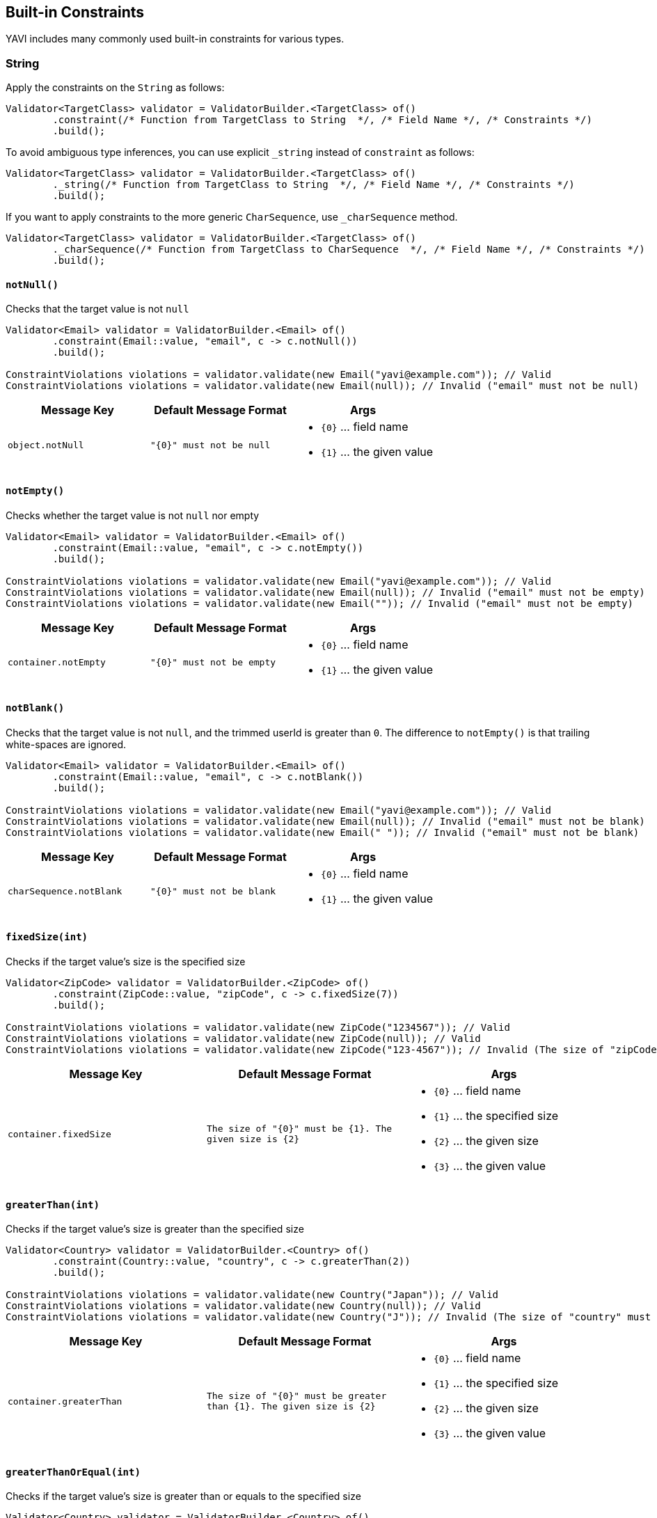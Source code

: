 [[built-in-constraints]]
== Built-in Constraints

YAVI includes many commonly used built-in constraints for various types.

=== String

Apply the constraints on the `String` as follows:

[source,java]
----
Validator<TargetClass> validator = ValidatorBuilder.<TargetClass> of()
        .constraint(/* Function from TargetClass to String  */, /* Field Name */, /* Constraints */)
        .build();
----

To avoid ambiguous type inferences, you can use explicit `_string` instead of `constraint` as follows:

[source,java]
----
Validator<TargetClass> validator = ValidatorBuilder.<TargetClass> of()
        ._string(/* Function from TargetClass to String  */, /* Field Name */, /* Constraints */)
        .build();
----

If you want to apply constraints to the more generic `CharSequence`, use `_charSequence` method.

[source,java]
----
Validator<TargetClass> validator = ValidatorBuilder.<TargetClass> of()
        ._charSequence(/* Function from TargetClass to CharSequence  */, /* Field Name */, /* Constraints */)
        .build();
----

==== `notNull()`

Checks that the target value is not `null`

[source,java]
----
Validator<Email> validator = ValidatorBuilder.<Email> of()
        .constraint(Email::value, "email", c -> c.notNull())
        .build();

ConstraintViolations violations = validator.validate(new Email("yavi@example.com")); // Valid
ConstraintViolations violations = validator.validate(new Email(null)); // Invalid ("email" must not be null)
----

|===
|Message Key |Default Message Format |Args

|`object.notNull`
|`"{0}" must not be null`
a|
* `{0}` ... field name
* `{1}` ... the given value
|===

==== `notEmpty()`

Checks whether the target value is not `null` nor empty

[source,java]
----
Validator<Email> validator = ValidatorBuilder.<Email> of()
        .constraint(Email::value, "email", c -> c.notEmpty())
        .build();

ConstraintViolations violations = validator.validate(new Email("yavi@example.com")); // Valid
ConstraintViolations violations = validator.validate(new Email(null)); // Invalid ("email" must not be empty)
ConstraintViolations violations = validator.validate(new Email("")); // Invalid ("email" must not be empty)
----

|===
|Message Key |Default Message Format |Args

|`container.notEmpty`
|`"{0}" must not be empty`
a|
* `{0}` ... field name
* `{1}` ... the given value
|===

==== `notBlank()`

Checks that the target value is not `null`, and the trimmed userId is greater than `0`.
The difference to `notEmpty()` is that trailing white-spaces are ignored.

[source,java]
----
Validator<Email> validator = ValidatorBuilder.<Email> of()
        .constraint(Email::value, "email", c -> c.notBlank())
        .build();

ConstraintViolations violations = validator.validate(new Email("yavi@example.com")); // Valid
ConstraintViolations violations = validator.validate(new Email(null)); // Invalid ("email" must not be blank)
ConstraintViolations violations = validator.validate(new Email(" ")); // Invalid ("email" must not be blank)
----

|===
|Message Key |Default Message Format |Args

|`charSequence.notBlank`
|`"{0}" must not be blank`
a|
* `{0}` ... field name
* `{1}` ... the given value
|===

==== `fixedSize(int)`

Checks if the target value's size is the specified size

[source,java]
----
Validator<ZipCode> validator = ValidatorBuilder.<ZipCode> of()
        .constraint(ZipCode::value, "zipCode", c -> c.fixedSize(7))
        .build();

ConstraintViolations violations = validator.validate(new ZipCode("1234567")); // Valid
ConstraintViolations violations = validator.validate(new ZipCode(null)); // Valid
ConstraintViolations violations = validator.validate(new ZipCode("123-4567")); // Invalid (The size of "zipCode" must be 7. The given size is 8)
----

|===
|Message Key |Default Message Format |Args

|`container.fixedSize`
|`The size of "{0}" must be {1}. The given size is {2}`
a|
* `{0}` ... field name
* `{1}` ... the specified size
* `{2}` ... the given size
* `{3}` ... the given value
|===

==== `greaterThan(int)`

Checks if the target value's size is greater than the specified size

[source,java]
----
Validator<Country> validator = ValidatorBuilder.<Country> of()
        .constraint(Country::value, "country", c -> c.greaterThan(2))
        .build();

ConstraintViolations violations = validator.validate(new Country("Japan")); // Valid
ConstraintViolations violations = validator.validate(new Country(null)); // Valid
ConstraintViolations violations = validator.validate(new Country("J")); // Invalid (The size of "country" must be greater than 2. The given size is 1)
----

|===
|Message Key |Default Message Format |Args

|`container.greaterThan`
|`The size of "{0}" must be greater than {1}. The given size is {2}`
a|
* `{0}` ... field name
* `{1}` ... the specified size
* `{2}` ... the given size
* `{3}` ... the given value
|===

==== `greaterThanOrEqual(int)`

Checks if the target value's size is greater than or equals to the specified size

[source,java]
----
Validator<Country> validator = ValidatorBuilder.<Country> of()
        .constraint(Country::value, "country", c -> c.greaterThanOrEqual(2))
        .build();

ConstraintViolations violations = validator.validate(new Country("Japan")); // Valid
ConstraintViolations violations = validator.validate(new Country(null)); // Valid
ConstraintViolations violations = validator.validate(new Country("J")); // Invalid (The size of "country" must be greater than or equal to 2. The given size is 1)
----

|===
|Message Key |Default Message Format |Args

|`container.greaterThanOrEqual`
|`The size of "{0}" must be greater than or equal to {1}. The given size is {2}`
a|
* `{0}` ... field name
* `{1}` ... the specified size
* `{2}` ... the given size
* `{3}` ... the given value
|===

==== `lessThan(int)`

Checks if the target value's size is less than the specified size

[source,java]
----
Validator<Country> validator = ValidatorBuilder.<Country> of()
        .constraint(Country::value, "country", c -> c.lessThan(4))
        .build();

ConstraintViolations violations = validator.validate(new Country("JP")); // Valid
ConstraintViolations violations = validator.validate(new Country(null)); // Valid
ConstraintViolations violations = validator.validate(new Country("Japan")); // Invalid (The size of "country" must be less than 4. The given size is 5)
----

|===
|Message Key |Default Message Format |Args

|`container.lessThan`
|`The size of "{0}" must be less than {1}. The given size is {2}`
a|
* `{0}` ... field name
* `{1}` ... the specified size
* `{2}` ... the given size
* `{3}` ... the given value
|===

==== `lessThanOrEqual(int)`

Checks if the target value's size is less than or equals to the specified size

[source,java]
----
Validator<Country> validator = ValidatorBuilder.<Country> of()
        .constraint(Country::value, "country", c -> c.lessThanOrEqual(4))
        .build();

ConstraintViolations violations = validator.validate(new Country("JP")); // Valid
ConstraintViolations violations = validator.validate(new Country(null)); // Valid
ConstraintViolations violations = validator.validate(new Country("Japan")); // Invalid (The size of "country" must be less than or equal to to 4. The given size is 5)
----

|===
|Message Key |Default Message Format |Args

|`container.lessThanOrEqual`
|`The size of "{0}" must be less than or equal to {1}. The given size is {2}`
a|
* `{0}` ... field name
* `{1}` ... the specified size
* `{2}` ... the given size
* `{3}` ... the given value
|===

==== `contains(CharSequence)`

Checks if the target value contains the specified sequence of char values

[source,java]
----
Validator<ZipCode> validator = ValidatorBuilder.<ZipCode> of()
        .constraint(ZipCode::value, "zipCode", c -> c.contains("-"))
        .build();

ConstraintViolations violations = validator.validate(new ZipCode("123-4567")); // Valid
ConstraintViolations violations = validator.validate(new ZipCode(null)); // Valid
ConstraintViolations violations = validator.validate(new ZipCode("1234567")); // Invalid ("zipCode" must contain -)
----

|===
|Message Key |Default Message Format |Args

|`charSequence.contains`
|`"{0}" must contain {1}`
a|
* `{0}` ... field name
* `{1}` ... the specified char sequence
* `{2}` ... the given value
|===

==== `pattern(String)`

Checks if the target value matches the specified regular expression

[source,java]
----
Validator<ZipCode> validator = ValidatorBuilder.<ZipCode> of()
        .constraint(ZipCode::value, "zipCode", c -> c.pattern("[0-9]{3}-[0-9]{4}"))
        .build();

ConstraintViolations violations = validator.validate(new ZipCode("123-4567")); // Valid
ConstraintViolations violations = validator.validate(new ZipCode(null)); // Valid
ConstraintViolations violations = validator.validate(new ZipCode("1234567")); // Invalid ("zipCode" must match [0-9]{3}-[0-9]{4})
----

|===
|Message Key |Default Message Format |Args

|`charSequence.pattern`
|`"{0}" must match {1}`
a|
* `{0}` ... field name
* `{1}` ... the specified regular expression
* `{2}` ... the given value
|===

==== `email()`

Checks if the target value is a valid email address

[source,java]
----
Validator<Email> validator = ValidatorBuilder.<Email> of()
        .constraint(Email::value, "email", c -> c.email())
        .build();

ConstraintViolations violations = validator.validate(new Email("yavi@example.com")); // Valid
ConstraintViolations violations = validator.validate(new Email(null)); // Valid
ConstraintViolations violations = validator.validate(new Email("example.com")); // Invalid ("email" must not be a valid email address)
----

|===
|Message Key |Default Message Format |Args

|`charSequence.email`
|`"{0}" must match {1}`
a|
* `{0}` ... field name
* `{1}` ... the given value
|===

==== `password(...)`

Check if the target value meets the specified password policy

[source,java]
----
Validator<Password> validator = ValidatorBuilder.<Password>of()
		.constraint(Password::value, "password", c -> c.password(policy -> policy
				.uppercase()
				.lowercase()
				// or .required(PasswordPolicy.UPPERCASE, PasswordPolicy.LOWERCASE)
				.optional(1, PasswordPolicy.NUMBERS, PasswordPolicy.SYMBOLS)
				.build()))
		.build();

ConstraintViolations violations = validator.validate(new Password("Yavi123")); // Valid
ConstraintViolations violations = validator.validate(new Password(null)); // Valid
ConstraintViolations violations = validator.validate(new Password("yavi123")); // Invalid ("password" must contain Uppercase policy)
ConstraintViolations violations = validator.validate(new Password("yavi")); // Invalid ("password" must contain Uppercase policy, "password" must contain at least 1 policies from [Numbers, Symbols])
ConstraintViolations violations = validator.validate(new Password("")); // Invalid ("password" must contain Uppercase policy, "password" must contain Lowercase policy, "password" must contain at least 1 policies from [Numbers, Symbols])
----

|===
|Message Key |Default Message Format |Args

|`charSequence.passwordRequired`
|`"{0}" must contain {1} policy`
a|
* `{0}` ... field name
* `{1}` ... the specified policy name
* `{2}` ... the given value
|`charSequence.passwordOptional`
|`"{0}" must contain at least {1} policies from {2}`
a|
* `{0}` ... field name
* `{1}` ... minimum requirement
* `{2}` ... the specified policy names
* `{3}` ... the given value
|===

Buit-in password policies are following:

* `am.ik.yavi.constraint.password.PasswordPolicy#UPPERCASE`
* `am.ik.yavi.constraint.password.PasswordPolicy#LOWERCASE`
* `am.ik.yavi.constraint.password.PasswordPolicy#NUMBERS`
* `am.ik.yavi.constraint.password.PasswordPolicy#SYMBOLS`

You can define a custom password policy as bellow:

[source,java]
----
PasswordPolicy<String> passwordPolicy = new PasswordPolicy<>() {
	@Override
	public String name() {
		return "DoNotIncludePassword";
	}

	@Override
	public boolean test(String s) {
		return !s.equalsIgnoreCase("password");
	}
};


Validator<Password> validator = ValidatorBuilder.<Password>of()
		.constraint(Password::value, "password", c -> c.password(policy -> policy
				.required(passwordPolicy)
				// ...
				.build()))
		.build();
----

==== `ipv4()`

Check if the target value is a valid IPv4 address

[source,java]
----
Validator<IpAddress> validator = ValidatorBuilder.<IpAddress> of()
        .constraint(IpAddress::value, "ipAddress", c -> c.ipv4())
        .build();

ConstraintViolations violations = validator.validate(new IpAddress("192.0.2.1")); // Valid
ConstraintViolations violations = validator.validate(new IpAddress(null)); // Valid
ConstraintViolations violations = validator.validate(new IpAddress("example.com")); // Invalid ("ipAddress" must not be a valid IPv4)
----

|===
|Message Key |Default Message Format |Args

|`charSequence.ipv4`
|`"{0}" must be a valid IPv4`
a|
* `{0}` ... field name
* `{1}` ... the given value
|===

==== `ipv6()`

Check if the target value is a valid IPv6 address

[source,java]
----
Validator<IpAddress> validator = ValidatorBuilder.<IpAddress> of()
        .constraint(IpAddress::value, "ipAddress", c -> c.ipv6())
        .build();

ConstraintViolations violations = validator.validate(new IpAddress("2001:0db8:bd05:01d2:288a:1fc0:0001:10ee")); // Valid
ConstraintViolations violations = validator.validate(new IpAddress(null)); // Valid
ConstraintViolations violations = validator.validate(new IpAddress("192.0.2.1")); // Invalid ("ipAddress" must not be a valid IPv6)
----

|===
|Message Key |Default Message Format |Args

|`charSequence.ipv6`
|`"{0}" must be a valid IPv6`
a|
* `{0}` ... field name
* `{1}` ... the given value
|===

==== `url()`

Check if the target value is a valid URL

[source,java]
----
Validator<Url> validator = ValidatorBuilder.<Url> of()
        .constraint(Url::value, "url", c -> c.url())
        .build();

ConstraintViolations violations = validator.validate(new Url("https://yavi.ik.am")); // Valid
ConstraintViolations violations = validator.validate(new Url(null)); // Valid
ConstraintViolations violations = validator.validate(new Url("yavi.ik.am")); // Invalid ("url" must be a valid URL)
----

|===
|Message Key |Default Message Format |Args

|`charSequence.url`
|`"{0}" must be a valid URL`
a|
* `{0}` ... field name
* `{1}` ... the given value
|===

==== `luhn()`

Checks if the digits within the target value pass the Luhn checksum algorithm (see also http://en.wikipedia.org/wiki/Luhn_algorithm[Luhn algorithm]).

[source,java]
----
Validator<CreditCard> validator = ValidatorBuilder.<CreditCard> of()
        .constraint(CreditCard::number, "creditCardNumber", c -> c.luhn())
        .build();

ConstraintViolations violations = validator.validate(new CreditCard("4111111111111111")); // Valid
ConstraintViolations violations = validator.validate(new CreditCard(null)); // Valid
ConstraintViolations violations = validator.validate(new CreditCard("4111111111111112")); // Invalid (the check digit for "creditCardNumber" is invalid, Luhn checksum failed)
----

|===
|Message Key |Default Message Format |Args

|`charSequence.luhn`
|`the check digit for "{0}" is invalid, Luhn checksum failed`
a|
* `{0}` ... field name
* `{1}` ... the given value
|===

==== `isByte()`

Check if the target value can be parsed as a `Byte` value

[source,java]
----
Validator<UserId> validator = ValidatorBuilder.<UserId> of()
        .constraint(UserId::value, "userId", c -> c.isByte())
        .build();

ConstraintViolations violations = validator.validate(UserId.valueOf("127")); // Valid
ConstraintViolations violations = validator.validate(UserId.valueOf(null)); // Valid
ConstraintViolations violations = validator.validate(UserId.valueOf("a")); // Invalid ("userId" must be a valid representation of a byte)
----

|===
|Message Key |Default Message Format |Args

|`charSequence.byte`
|`"{0}" must be a valid representation of a byte`
a|
* `{0}` ... field name
* `{1}` ... the given value
|===

==== `isShort()`

Check if the target value can be parsed as a `Short` value

[source,java]
----
Validator<UserId> validator = ValidatorBuilder.<UserId> of()
        .constraint(UserId::value, "userId", c -> c.isShort())
        .build();

ConstraintViolations violations = validator.validate(UserId.valueOf("32767")); // Valid
ConstraintViolations violations = validator.validate(UserId.valueOf(null)); // Valid
ConstraintViolations violations = validator.validate(UserId.valueOf("a")); // Invalid ("userId" must be a valid representation of a short)
----

|===
|Message Key |Default Message Format |Args

|`charSequence.short`
|`"{0}" must be a valid representation of a short`
a|
* `{0}` ... field name
* `{1}` ... the given value
|===

==== `isInteger()`

Check if the target value can be parsed as an `Integer` value

[source,java]
----
Validator<UserId> validator = ValidatorBuilder.<UserId> of()
        .constraint(UserId::value, "userId", c -> c.isInteger())
        .build();

ConstraintViolations violations = validator.validate(UserId.valueOf("2147483647")); // Valid
ConstraintViolations violations = validator.validate(UserId.valueOf(null)); // Valid
ConstraintViolations violations = validator.validate(UserId.valueOf("a")); // Invalid ("userId" must be a valid representation of an integer)
----

|===
|Message Key |Default Message Format |Args

|`charSequence.integer`
|`"{0}" must be a valid representation of an integer`
a|
* `{0}` ... field name
* `{1}` ... the given value
|===

==== `isLong()`

Check if the target value can be parsed as a `Long` value

[source,java]
----
Validator<UserId> validator = ValidatorBuilder.<UserId> of()
        .constraint(UserId::value, "userId", c -> c.isLong())
        .build();

ConstraintViolations violations = validator.validate(UserId.valueOf("9223372036854775807")); // Valid
ConstraintViolations violations = validator.validate(UserId.valueOf(null)); // Valid
ConstraintViolations violations = validator.validate(UserId.valueOf("a")); // Invalid ("userId" must be a valid representation of a long)
----

|===
|Message Key |Default Message Format |Args

|`charSequence.long`
|`"{0}" must be a valid representation of a long`
a|
* `{0}` ... field name
* `{1}` ... the given value
|===

==== `isFloat()`

Check if the target value can be parsed as a `Float` value

[source,java]
----
Validator<Money> validator = ValidatorBuilder.<Money> of()
        .constraint(Money::value, "money", c -> c.isFloat())
        .build();

ConstraintViolations violations = validator.validate(Money.valueOf("0.1")); // Valid
ConstraintViolations violations = validator.validate(Money.valueOf(null)); // Valid
ConstraintViolations violations = validator.validate(Money.valueOf("a")); // Invalid ("money" must be a valid representation of a float)
----

|===
|Message Key |Default Message Format |Args

|`charSequence.float`
|`"{0}" must be a valid representation of a float.`
a|
* `{0}` ... field name
* `{1}` ... the given value
|===

==== `isDouble()`

Check if the target value can be parsed as a `Double` value

[source,java]
----
Validator<Money> validator = ValidatorBuilder.<Money> of()
        .constraint(Money::value, "money", c -> c.isDouble())
        .build();

ConstraintViolations violations = validator.validate(Money.valueOf("0.1")); // Valid
ConstraintViolations violations = validator.validate(Money.valueOf(null)); // Valid
ConstraintViolations violations = validator.validate(Money.valueOf("a")); // Invalid ("money" must be a valid representation of a double)
----

|===
|Message Key |Default Message Format |Args

|`charSequence.double`
|`"{0}" must be a valid representation of a double`
a|
* `{0}` ... field name
* `{1}` ... the given value
|===

==== `isBigInteger()`

Check if the target value can be parsed as a `BigInteger` value

[source,java]
----
Validator<UserId> validator = ValidatorBuilder.<UserId> of()
        .constraint(UserId::value, "userId", c -> c.isBigInteger())
        .build();

ConstraintViolations violations = validator.validate(UserId.valueOf("127")); // Valid
ConstraintViolations violations = validator.validate(UserId.valueOf(null)); // Valid
ConstraintViolations violations = validator.validate(UserId.valueOf("a")); // Invalid ("userId" must be a valid representation of a big integer)
----

|===
|Message Key |Default Message Format |Args

|`charSequence.bigInteger`
|`"{0}" must be a valid representation of a big integer`
a|
* `{0}` ... field name
* `{1}` ... the given value
|===

==== `isBigDecimal()`

Check if the target value can be parsed as a `BigDecimal` value

[source,java]
----
Validator<Money> validator = ValidatorBuilder.<Money> of()
        .constraint(Money::value, "money", c -> c.isBigDecimal())
        .build();

ConstraintViolations violations = validator.validate(Money.valueOf("50.0")); // Valid
ConstraintViolations violations = validator.validate(Money.valueOf(null)); // Valid
ConstraintViolations violations = validator.validate(Money.valueOf("a")); // Invalid ("money" must be a valid representation of a big decimal)
----

|===
|Message Key |Default Message Format |Args

|`charSequence.bigDecimal`
|`"{0}" must be a valid representation of a big decimal`
a|
* `{0}` ... field name
* `{1}` ... the given value
|===

==== `codePoints(...)`

Checks if the target value is in the specified set of code points.
Code points can be specified as allowed characters (whitelist) or prohibited characters (blacklist).

A set of code points is represented by `am.ik.yavi.constraint.charsequence.CodePoints` interface, and there is `am.ik.yavi.constraint.charsequence.CodePoints.CodePointsSet` interface that represents the set using `java.util.Set` and `am.ik.yavi.constraint.charsequence.CodePoints.CodePointsRanges` interface that represents a list of code point ranges.

For example, a code point set consisting of "A, B, C, D, a, b, c, d" is expressed as follows:

[source,java]
----
CodePointsSet<String> codePoints = () -> new HashSet<>(
        Arrays.asList(0x0041 /* A */, 0x0042 /* B */, 0x0043 /* C */, 0x0044 /* D */,
                0x0061 /* a */, 0x0062 /* b */, 0x0063 /* c */, 0x0064 /* d */));
----

Or:

[source,java]
----
CodePointsRanges<String> codePoints = () -> Arrays.asList(
        Range.of(0x0041/* A */, 0x0044 /* D */),
        Range.of(0x0061/* a */, 0x0064 /* d */));
----

For consecutive code points, the latter is overwhelmingly more memory efficient.

If you want to regard the code point set as a white list (allowed characters), specify as follows:

[source,java]
----
Validator<Message> validator = ValidatorBuilder.<Message> of()
        .constraint(Message::getText, "text", c -> c.codePoints(codePoints).asWhiteList())
        .build();

ConstraintViolations violations = validator.validate(new Message("aBCd")); // Valid
ConstraintViolations violations = validator.validate(new Message(null)); // Valid
ConstraintViolations violations = validator.validate(new Message("aBCe")); // Invalid ("[e]" is/are not allowed for "text")
----

If you want to regard the code point set as a blacklist (prohibited characters), specify as follows:

[source,java]
----
Validator<Message> validator = ValidatorBuilder.<Message> of()
        .constraint(Message::getText, "text", c -> c.codePoints(codePoints).asBlackList())
        .build();

ConstraintViolations violations = validator.validate(new Message("hello")); // Valid
ConstraintViolations violations = validator.validate(new Message(null)); // Valid
ConstraintViolations violations = validator.validate(new Message("hallo")); // Invalid ("[a]" is/are not allowed for "text")
----

|===
|Message Key |Default Message Format |Args

|`codePoints.asWhiteList`
|`"{1}" is/are not allowed for "{0}"`
a|
* `{0}` ... field name
* `{1}` ... the violated value
|`codePoints.asBlackList`
|`"{1}" is/are not allowed for "{0}"`
a|
* `{0}` ... field name
* `{1}` ... the violated value
|===

The following is a set of built-in code points.

* `am.ik.yavi.constraint.charsequence.codepoints.AsciiCodePoints#ASCII_PRINTABLE_CHARS` ... ASCII printable characters
* `am.ik.yavi.constraint.charsequence.codepoints.AsciiCodePoints#ASCII_CONTROL_CHARS` ... ASCII control characters
* `am.ik.yavi.constraint.charsequence.codepoints.AsciiCodePoints#CRLF` ... `0x000A` (LINE FEED) and `0x000D` (CARRIAGE RETURN)
* `am.ik.yavi.constraint.charsequence.codepoints.UnicodeCodePoints#HIRAGANA` ... https://www.unicode.org/charts/nameslist/c_3040.html[Hiragana] defined in Unicode (different from JIS X 0208 definition)
* `am.ik.yavi.constraint.charsequence.codepoints.UnicodeCodePoints#KATAKANA` ... https://www.unicode.org/charts/nameslist/c_30A0.html[Katakana] and https://www.unicode.org/charts/nameslist/c_31F0.html[Katakana Phonetic Extensions] defined in Unicode (different from JIS X 0208 definition)

You can also represent the union of multiple code point sets with `am.ik.yavi.constraint.charsequence.codepoints.CompositeCodePoints` class.

==== Advanced character length check

YAVI counts the input characters as the number of characters as it looks in the constraints on the number of characters. Recently, as a result of defining various characters on Unicode, the visual size and the return value of `String#length` method are quite different.

YAVI supports the following character types:

* Surrogate pair
* Combining character
* Variation Selector
** IVS (Ideographic Variation Sequence)
** SVS (Standardized Variation Sequence)
** FVS (Mongolian Free Variation Selector)
* Emoji

YAVI will perform a constraint check on surrogate pairs and combining characters with the number of characters as they look. (For Emoji, IVS, SVS and FVS, the size is not checked as it looks by default due to the performance.)

Let's look at a typical example.

===== Surrogate pair

`𠮷野屋` is an example of a surrogate pair. It looks like 3 characters, but the result of `length` method is 4 (`\uD842\uDFB7野屋`).

[source,java]
----
System.out.println("𠮷野屋".length()); // 4 (\uD842\uDFB7野屋)
----

Since YAVI treats the character length as the code point length, this character string is regarded as 3 characters.

[source,java]
----
Validator<Message> validator = ValidatorBuilder.<Message> of()
        .constraint(Message::getText, "text", c -> c.lessThanOrEqual(3))
        .build();

ConstraintViolations = validator.validate(new Message("𠮷野屋")); // Valid
----

===== Combining character

`モジ` is an example of a combining character. Although it looks like 2 characters, `シ` and dakuten(`゙`) are combined, and the result of `length()` is 3 (`モシ\u3099`).

[source,java]
----
System.out.println("モジ".length()); // 3 (モシ\u3099)
----

YAVI considers this string to be 2 characters by default.

[source,java]
----
Validator<Message> validator = ValidatorBuilder.<Message> of()
        .constraint(Message::getText, "text", c -> c.lessThanOrEqual(2))
        .build();

ConstraintViolations = validator.validate(new Message("モジ")); // Valid
----

YAVI uses `java.text.Normalizer` and normalizes with `java.text.Normalizer.Form#NFC` by default. This behavior can be changed as follows: (If `null` is set, it will not be normalized)

[source,java]
----
Validator<Message> validator = ValidatorBuilder.<Message> of()
        .constraint(Message::getText, "text", c -> c.normalizer(normalizerForm)
				.lessThanOrEqual(2))
        .build();
----

===== Variation Selector

`𠮟󠄀` is an example of an Ideographic Variation Sequence. Variant selectors cannot be normalized with `Normalizer`.
It looks like 1 character, but when expressed in UTF-16, it is "D842 DF9F DB40 DD00", so the result of `length()` is 4.

[source,java]
----
System.out.println("𠮟󠄀".length()); // 4 (\uD842\uDF9F\uDB40\uDD00󠄀)
----

YAVI does *not* consider this character as a single character by default to prevent performance degradation.

[source,java]
----
Validator<Message> validator = ValidatorBuilder.<Message> of()
		.constraint(Message::getText, "text", c -> c.lessThanOrEqual(1))
		.build();
ConstraintViolations = validator.validate(new Message("𠮟󠄀")); // Invalid (The size of "text" must be less than or equal to 1. The given size is 2)
----

You can ignore (delete) the code point of `0xE0100`-`0xE01EF`, which is the range of IVS from the target string, as follows.
This way you can regard this string as just a surrogate pair.

[source,java]
----
Validator<Message> validator = ValidatorBuilder.<Message> of()
		.constraint(Message::getText, "text", c -> c.variant(opts -> opts.ivs(IdeographicVariationSequence.IGNORE))
				.lessThanOrEqual(1))
		.build();
ConstraintViolations = validator.validate(new Message("𠮟󠄀")); // Valid
----

SVS and FVS can be handled in the same way.

===== Emoji

Emoji is crazy. The apparent number of characters and the number of code points are far away.

Let me give you examples.

[source,java]
----
System.out.println("❤️".length()); // 2
System.out.println("🤴🏻".length()); // 4
System.out.println("👨‍👦".length()); // 5
System.out.println("️👨‍👨‍👧‍👦".length()); // 12
System.out.println("🏴󠁧󠁢󠁥󠁮󠁧󠁿".length()); // 14 (WTH!)
----

YAVI can try to count these Emojis as one character as much as possible. There is no guarantee, but all emojis defined in Emoji 12.0 have been tested.

This process is expensive and is *not* enabled by default. To enable this feature, specify the `emoji()` method as follows:

[source,java]
----
Validator<Message> validator = ValidatorBuilder.<Message> of()
        .constraint(Message::getText, "text", c -> c.emoji().lessThanOrEqual(1))
        .build();
ConstraintViolations = validator.validate(new Message("❤️")); // Valid
ConstraintViolations = validator.validate(new Message("🤴🏻")); // Valid
ConstraintViolations = validator.validate(new Message("👨‍👦")); // Valid
ConstraintViolations = validator.validate(new Message("️👨‍👨‍👧‍👦")); // Valid
ConstraintViolations = validator.validate(new Message("🏴󠁧󠁢󠁥󠁮󠁧󠁿")); // Valid
----


==== `asByteArray()`

If there is a discrepancy between the apparent character length and the actual code point length, the appearance restrictions are OK, but the size stored in the database may be exceeded. In YAVI, you can check the byte length in addition to the visual size.


[source,java]
----
Validator<Message> validator = ValidatorBuilder.<Message> of()
        .constraint(Message::getText, "text", c -> c.emoji().lessThanOrEqual(3)
                .asByteArray().lessThanOrEqual(16))
        .build();

ConstraintViolations = validator.validate(new Message("I❤️☕️️")); // Valid
ConstraintViolations = validator.validate(new Message("❤️❤️❤️️️")); // Invalid (The byte size of "text" must be less than or equal to 16. The given size is 24)
----

|===
|Message Key |Default Message Format |Args

|`byteSize.lessThan`
|`The byte size of "{0}" must be less than {1}. The given size is {2}`
a|
* `{0}` ... field name
* `{1}` ... the specified size
* `{2}` ... the given size
* `{3}` ... the given value
|`byteSize.lessThanOrEqual`
|`The byte size of "{0}" must be less than or equal to {1}. The given size is {2}"`
a|
* `{0}` ... field name
* `{1}` ... the specified size
* `{2}` ... the given size
* `{3}` ... the given value
|`byteSize.greaterThan`
|`The byte size of "{0}" must be greater than {1}. The given size is {2}`
a|
* `{0}` ... field name
* `{1}` ... the specified size
* `{2}` ... the given size
* `{3}` ... the given value
|`byteSize.greaterThanOrEqual`
|`The byte size of "{0}" must be greater than or equal to {1}. The given size is {2}"`
a|
* `{0}` ... field name
* `{1}` ... the specified size
* `{2}` ... the given size
* `{3}` ... the given value
|`byteSize.fixedSize`
|`The byte size of "{0}" must be {1}. The given size is {2}"`
a|
* `{0}` ... field name
* `{1}` ... the specified size
* `{2}` ... the given size
* `{3}` ... the given value
|===

=== Integer/Short/Long/Character/Byte/Float/Long/BigInteger/BigDecimal

Apply the constraints on the `Integer` as follows:

[source,java]
----
Validator<TargetClass> validator = ValidatorBuilder.<TargetClass> of()
        .constraint(/* Function from TargetClass to Integer  */, /* Field Name */, /* Constraints */)
        .build();
----

To avoid ambiguous type inferences, you can use explicit `_integer` instead of `constraint` as follows:

[source,java]
----
Validator<TargetClass> validator = ValidatorBuilder.<TargetClass> of()
        ._integer(/* Function from TargetClass to Integer  */, /* Field Name */, /* Constraints */)
        .build();
----

The same goes for `Short`/`Long`/`Character`/`Byte`/`Float`/`Long` / `BigInteger` / `BigDecimal`.

==== `notNull()`

Checks that the target value is not `null`

[source,java]
----
Validator<Age> validator = ValidatorBuilder.<Age> of()
        .constraint(Age::value, "age", c -> c.notNull())
        .build();

ConstraintViolations violations = validator.validate(new Age(30)); // Valid
ConstraintViolations violations = validator.validate(new Age(null)); // Invalid ("age" must not be null)
----

|===
|Message Key |Default Message Format |Args

|`object.notNull`
|`"{0}" must not be null`
a|
* `{0}` ... field name
* `{1}` ... the given value
|===

==== `greaterThan(...)`

Checks if the target value is greater than the specified value

[source,java]
----
Validator<Age> validator = ValidatorBuilder.<Age> of()
        .constraint(Age::value, "age", c -> c.greaterThan(20))
        .build();

ConstraintViolations violations = validator.validate(new Age(21)); // Valid
ConstraintViolations violations = validator.validate(new Age(null)); // Valid
ConstraintViolations violations = validator.validate(new Age(20)); // Invalid ("age" must be greater than 20)
----

|===
|Message Key |Default Message Format |Args

|`numeric.greaterThan`
|`"{0}" must be greater than {1}`
a|
* `{0}` ... field name
* `{1}` ... the specified size
* `{2}` ... the given value
|===

==== `greaterThanOrEqual(...)`

Checks if the target value is greater than or equals to the specified value

[source,java]
----
Validator<Age> validator = ValidatorBuilder.<Age> of()
        .constraint(Age::value, "age", c -> c.greaterThanOrEqual(20))
        .build();

ConstraintViolations violations = validator.validate(new Age(20)); // Valid
ConstraintViolations violations = validator.validate(new Age(null)); // Valid
ConstraintViolations violations = validator.validate(new Age(19)); // Invalid ("age" must be greater than or equal to 10)
----

|===
|Message Key |Default Message Format |Args

|`numeric.greaterThan`
|`"{0}" must be greater than or equal to {1}`
a|
* `{0}` ... field name
* `{1}` ... the specified size
* `{2}` ... the given value
|===

==== `lessThan(...)`

Checks if the target value is less than the specified value

[source,java]
----
Validator<Age> validator = ValidatorBuilder.<Age> of()
        .constraint(Age::value, "age", c -> c.lessThan(20))
        .build();

ConstraintViolations violations = validator.validate(new Age(19)); // Valid
ConstraintViolations violations = validator.validate(new Age(null)); // Valid
ConstraintViolations violations = validator.validate(new Age(20)); // Invalid ("age" must be less than 20)
----

|===
|Message Key |Default Message Format |Args

|`numeric.lessThan`
|`"{0}" must be less than {1}`
a|
* `{0}` ... field name
* `{1}` ... the specified size
* `{2}` ... the given value
|===

==== `lessThanOrEqual(...)`

Checks if the target value is less than or equals to the specified value

[source,java]
----
Validator<Age> validator = ValidatorBuilder.<Age> of()
        .constraint(Age::value, "age", c -> c.lessThanOrEqual(20))
        .build();

ConstraintViolations violations = validator.validate(new Age(19)); // Valid
ConstraintViolations violations = validator.validate(new Age(null)); // Valid
ConstraintViolations violations = validator.validate(new Age(21)); // Invalid ("age" must be less than or equal to 10)
----

|===
|Message Key |Default Message Format |Args

|`numeric.lessThan`
|`"{0}" must be less than or equal to {1}`
a|
* `{0}` ... field name
* `{1}` ... the specified size
* `{2}` ... the given value
|===

=== Boolean

Apply the constraints on the `Boolean` as follows:

[source,java]
----
Validator<TargetClass> validator = ValidatorBuilder.<TargetClass> of()
        .constraint(/* Function from TargetClass to Boolean  */, /* Field Name */, /* Constraints */)
        .build();
----

To avoid ambiguous type inferences, you can use explicit `_boolean` instead of `constraint` as follows:

[source,java]
----
Validator<TargetClass> validator = ValidatorBuilder.<TargetClass> of()
        ._boolean(/* Function from TargetClass to Boolean  */, /* Field Name */, /* Constraints */)
        .build();
----

==== `notNull()`

Checks that the target value is not `null`

[source,java]
----
Validator<Confirmation> validator = ValidatorBuilder.<Confirmation> of()
        .constraint(Confirmation::isConfirmed, "confirmed", c -> c.notNull())
        .build();

ConstraintViolations violations = validator.validate(new Confirmation(true)); // Valid
ConstraintViolations violations = validator.validate(new Confirmation(null)); // Invalid ("confirmed" must not be null)
----

|===
|Message Key |Default Message Format |Args

|`object.notNull`
|`"{0}" must not be null`
a|
* `{0}` ... field name
* `{1}` ... the given value
|===

==== `isTrue()`

Checks that the target value is `true`

[source,java]
----
Validator<Confirmation> validator = ValidatorBuilder.<Confirmation> of()
        .constraint(Confirmation::isConfirmed, "confirmed", c -> c.isTrue())
        .build();

ConstraintViolations violations = validator.validate(new Confirmation(true)); // Valid
ConstraintViolations violations = validator.validate(new Confirmation(null)); // Valid
ConstraintViolations violations = validator.validate(new Confirmation(false)); // Invalid ("confirmed" must be true)
----

|===
|Message Key |Default Message Format |Args

|`boolean.isTrue`
|`"{0}" must be true`
a|
* `{0}` ... field name
* `{1}` ... the given value
|===


==== `isFalse()`

Checks that the target value is `false`

[source,java]
----
Validator<Rented> validator = ValidatorBuilder.<Rented> of()
        .constraint(Rented::isRented, "rented", c -> c.isFalse())
        .build();

ConstraintViolations violations = validator.validate(new Rented(false)); // Valid
ConstraintViolations violations = validator.validate(new Rented(null)); // Valid
ConstraintViolations violations = validator.validate(new Rented(true)); // Invalid ("rented" must be false)
----

|===
|Message Key |Default Message Format |Args

|`boolean.isFalse`
|`"{0}" must be false`
a|
* `{0}` ... field name
* `{1}` ... the given value
|===

=== Object

Apply the constraints on any `Object` as follows:

[source,java]
----
Validator<TargetClass> validator = ValidatorBuilder.<TargetClass> of()
        .constraintsOnObject(/* Function from TargetClass to Object  */, /* Field Name */, /* Constraints */)
        .build();
----

To avoid ambiguous type inferences, you can use explicit `_object` instead of `constraint` as follows:

[source,java]
----
Validator<TargetClass> validator = ValidatorBuilder.<TargetClass> of()
        ._object(/* Function from TargetClass to Object  */, /* Field Name */, /* Constraints */)
        .build();
----

If you want to apply constraints on target class itself, you can use `constraintOnTarget` as follows:

[source,java]
----
Validator<TargetClass> validator = ValidatorBuilder.<TargetClass> of()
        .constraintOnTarget(/* Field Name */, /* Constraints */)
        .build();
----

==== `notNull()`

Checks that the target value is not `null`

[source,java]
----
Validator<CreatedAt> validator = ValidatorBuilder.<CreatedAt> of()
        .constraint(CreatedAt::asInstant, "createdAt", c -> c.notNull())
        .build();

ConstraintViolations violations = validator.validate(new CreatedAt(Instant.now())); // Valid
ConstraintViolations violations = validator.validate(new CreatedAt(null)); // Invalid ("createdAt" must not be null)
----

|===
|Message Key |Default Message Format |Args

|`object.notNull`
|`"{0}" must not be null`
a|
* `{0}` ... field name
* `{1}` ... the given value
|===

==== `password()`

Checks that the target value is not `null`

[source,java]
----
Validator<CreatedAt> validator = ValidatorBuilder.<CreatedAt> of()
        .constraint(CreatedAt::asInstant, "createdAt", c -> c.notNull())
        .build();

ConstraintViolations violations = validator.validate(new CreatedAt(Instant.now())); // Valid
ConstraintViolations violations = validator.validate(new CreatedAt(null)); // Invalid ("createdAt" must not be null)
----

|===
|Message Key |Default Message Format |Args

|`object.notNull`
|`"{0}" must not be null`
a|
* `{0}` ... field name
* `{1}` ... the given value
|===

=== List/Array/Map